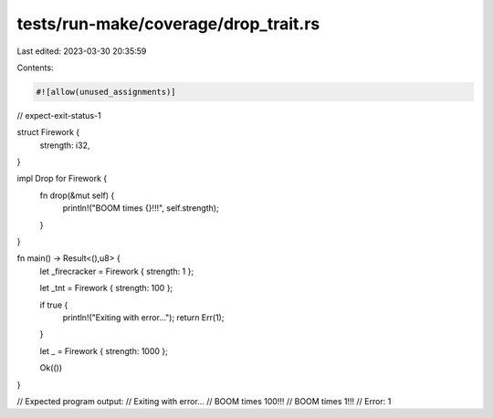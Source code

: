tests/run-make/coverage/drop_trait.rs
=====================================

Last edited: 2023-03-30 20:35:59

Contents:

.. code-block:: rs

    #![allow(unused_assignments)]
// expect-exit-status-1

struct Firework {
    strength: i32,
}

impl Drop for Firework {
    fn drop(&mut self) {
        println!("BOOM times {}!!!", self.strength);
    }
}

fn main() -> Result<(),u8> {
    let _firecracker = Firework { strength: 1 };

    let _tnt = Firework { strength: 100 };

    if true {
        println!("Exiting with error...");
        return Err(1);
    }

    let _ = Firework { strength: 1000 };

    Ok(())
}

// Expected program output:
//   Exiting with error...
//   BOOM times 100!!!
//   BOOM times 1!!!
//   Error: 1


